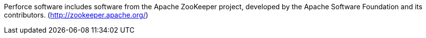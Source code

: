 Perforce software includes software from the Apache ZooKeeper project,
developed by the Apache Software Foundation and its contributors.
(http://zookeeper.apache.org/)
